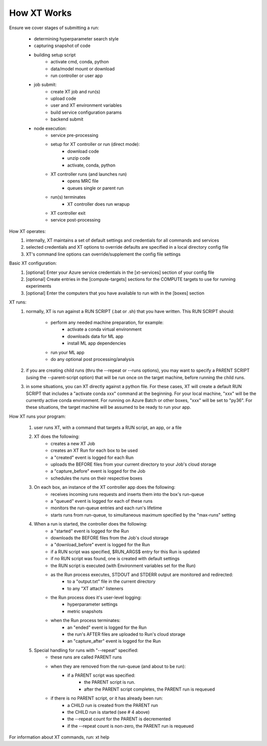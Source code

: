 .. _how_xt_works:

=======================================
How XT Works
=======================================

Ensure we cover stages of submitting a run:

    - determining hyperparameter search style
    - capturing snapshot of code
    - building setup script
        - activate cmd, conda, python
        - data/model mount or download
        - run controller or user app
    - job submit:
        - create XT job and run(s)
        - upload code
        - user and XT environment variables
        - build service configuration params
        - backend submit
    - node execution:
        - service pre-processing
        - setup for XT controller or run (direct mode):
            - download code
            - unzip code
            - activate, conda, python
        - XT controller runs (and launches run)
            - opens MRC file
            - queues single or parent run
        - run(s) terminates
            - XT controller does run wrapup
        - XT controller exit
        - service post-processing


How XT operates:
    1. internally, XT maintains a set of default settings and credentials for all commands and services
    2. selected credentials and XT options to override defaults are specified in a local directory config file
    3. XT's command line options can override/supplement the config file settings

Basic XT configuration:
    1. [optional] Enter your Azure service credentials in the [xt-services] section of your config file
    2. [optional] Create entries in the [compute-targets] sections for the COMPUTE targets to use for running experiments
    3. [optional] Enter the computers that you have available to run with in the [boxes] section 

XT runs:
    1. normally, XT is run against a RUN SCRIPT (.bat or .sh) that you have written.  
       This RUN SCRIPT should:

            - perform any needed machine preparation, for example:
                - activate a conda virtual environment
                - downloads data for ML app
                - install ML app dependencies

            - run your ML app

            - do any optional post processing/analysis

    2. if you are creating child runs (thru the --repeat or --runs options), you may want 
       to specify a PARENT SCRIPT (using the --parent-script option) that will be run once
       on the target machine, before running the child runs.

    3. in some situations, you can XT directly against a python file.  For these cases, 
       XT will create a default RUN SCRIPT that includes a "activate conda xxx" command at the 
       beginning.  For your local machine, "xxx" will be the currently active conda environment.
       For running on Azure Batch or other boxes, "xxx" will be set to "py36".  For these situations,
       the target machine will be assumed to be ready to run your app.
    
How XT runs your program:

    1. user runs XT, with a command that targets a RUN script, an app, or a file

    2. XT does the following:
        - creates a new XT Job
        - creates an XT Run for each box to be used
        - a "created" event is logged for each Run
        - uploads the BEFORE files from your current directory to your Job's cloud storage
        - a "capture_before" event is logged for the Job
        - schedules the runs on their respective boxes 

    3. On each box, an instance of the XT controller app does the following:
        - receives incoming runs requests and inserts them into the box's run-queue
        - a "queued" event is logged for each of these runs
        - monitors the run-queue entries and each run's lifetime
        - starts runs from run-queue, to simultaneous maximum specified by the "max-runs" setting 
    
    4. When a run is started, the controller does the following:
        - a "started" event is logged for the Run
        - downloads the BEFORE files from the Job's cloud storage 
        - a "download_before" event is logged for the Run
        - if a RUN script was specified, $RUN_ARGS$ entry for this Run is updated
        - if no RUN script was found, one is created with default settings
        - the RUN script is executed (with Environment variables set for the Run)
        - as the Run process executes, STDOUT and STDERR output are monitored and redirected:
            - to a "output.txt" file in the current directory
            - to any "XT attach" listeners
        - the Run process does it's user-level logging:
            - hyperparameter settings
            - metric snapshots
        - when the Run process terminates:
            - an "ended" event is logged for the Run
            - the run's AFTER files are uploaded to Run's cloud storage
            - an "capture_after" event is logged for the Run

    5. Special handling for runs with "--repeat" specified:
        - these runs are called PARENT runs
        - when they are removed from the run-queue (and about to be run):
            - if a PARENT script was specified:
                - the PARENT script is run. 
                - after the PARENT script completes, the PARENT run is requeued
        - if there is no PARENT script, or it has already been run:
            - a CHILD run is created from the PARENT run 
            - the CHILD run is started (see # 4 above)
            - the --repeat count for the PARENT is decremented
            - if the --repeat count is non-zero, the PARENT run is requeued

For information about XT commands, run: xt help